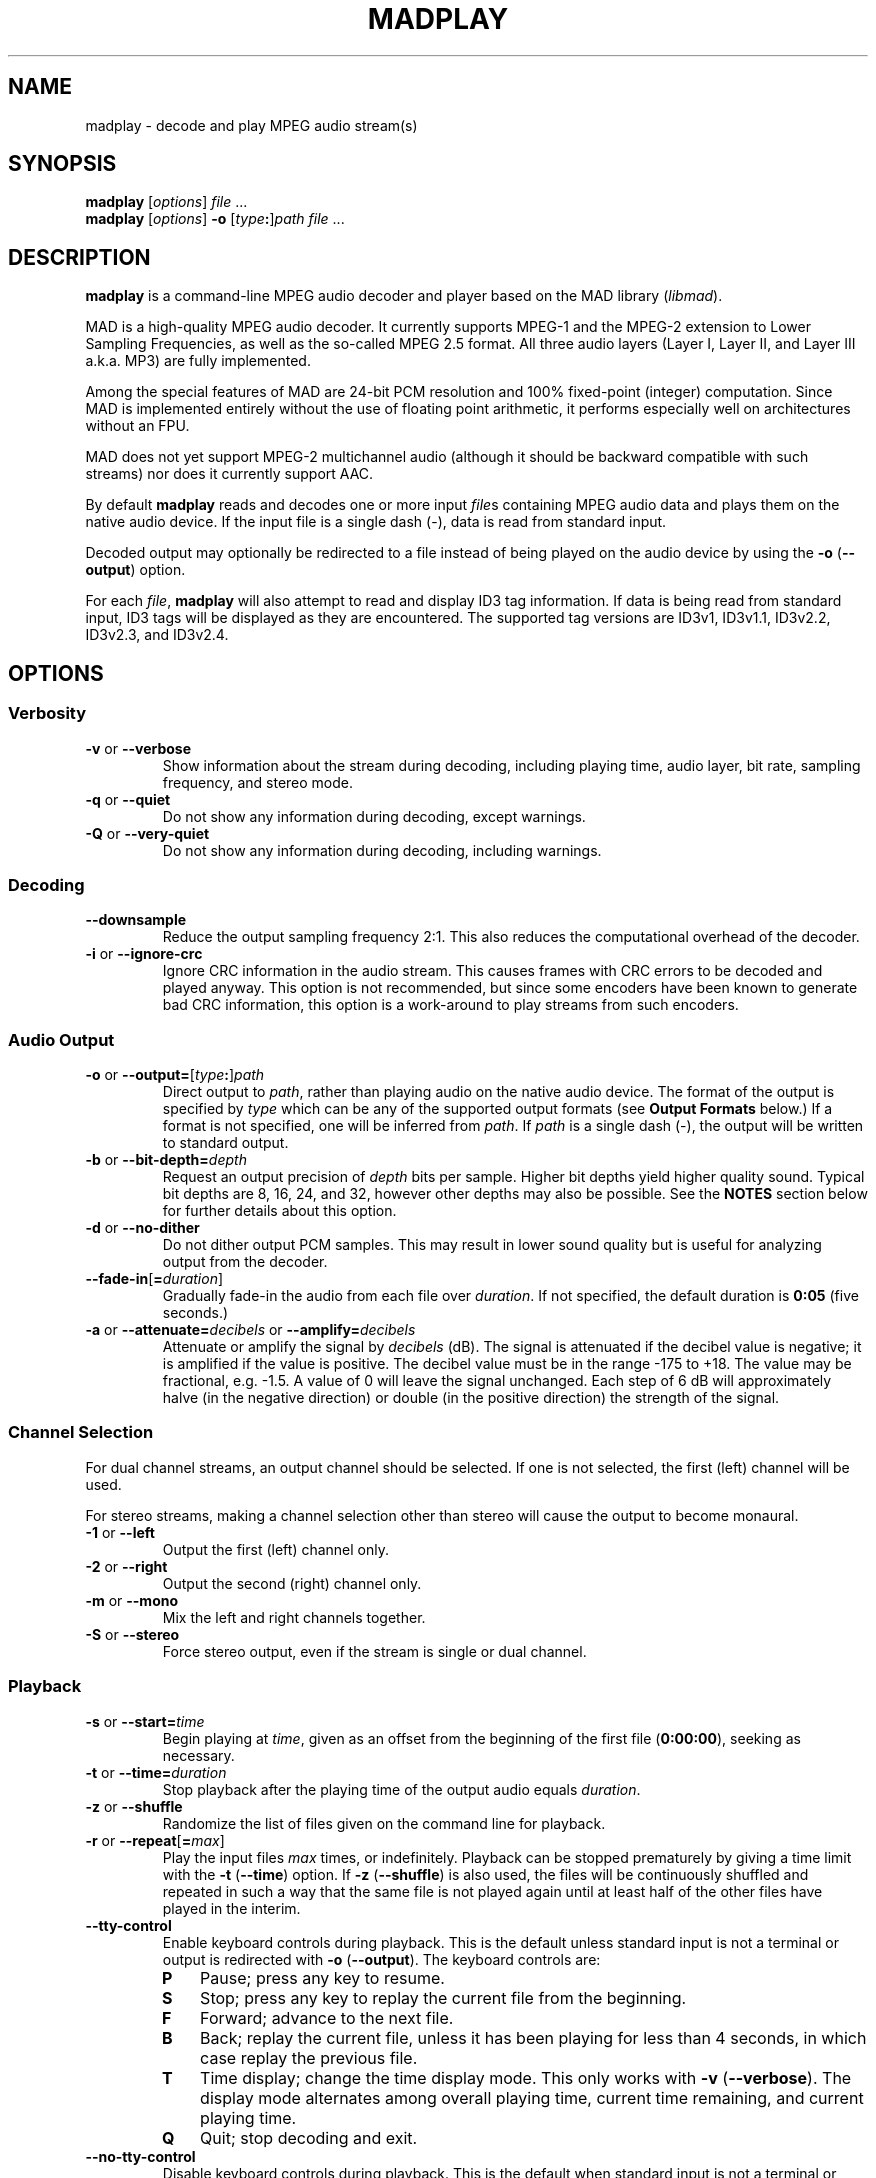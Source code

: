 .\"
.\" mad - MPEG audio decoder
.\" Copyright (C) 2000-2001 Robert Leslie
.\"
.\" This program is free software; you can redistribute it and/or modify
.\" it under the terms of the GNU General Public License as published by
.\" the Free Software Foundation; either version 2 of the License, or
.\" (at your option) any later version.
.\"
.\" This program is distributed in the hope that it will be useful,
.\" but WITHOUT ANY WARRANTY; without even the implied warranty of
.\" MERCHANTABILITY or FITNESS FOR A PARTICULAR PURPOSE.  See the
.\" GNU General Public License for more details.
.\"
.\" You should have received a copy of the GNU General Public License
.\" along with this program; if not, write to the Free Software
.\" Foundation, Inc., 59 Temple Place, Suite 330, Boston, MA  02111-1307  USA
.\"
.\" $Id: madplay.1,v 1.36 2001/11/09 00:58:44 rob Exp $
.\"
.TH MADPLAY 1 "02 November 2001" "MAD" "MPEG Audio Decoder"
.SH NAME
madplay \- decode and play MPEG audio stream(s)
.SH SYNOPSIS
.B madplay
.RI [ options ]
.I file
\&...
.br
.B madplay
.RI [ options ]
\fB\-o\fR [\fItype\fB:\fR]\fIpath\fR
.I file
\&...
.SH DESCRIPTION
.B madplay
is a command-line MPEG audio decoder and player based on the MAD library
.RI ( libmad ).
.PP
MAD is a high-quality MPEG audio decoder. It currently supports MPEG-1 and the
MPEG-2 extension to Lower Sampling Frequencies, as well as the so-called
MPEG\ 2.5 format. All three audio layers (Layer\ I, Layer\ II, and Layer\ III
a.k.a. MP3) are fully implemented.
.PP
Among the special features of MAD are 24-bit PCM resolution and 100%
fixed-point (integer) computation. Since MAD is implemented entirely without
the use of floating point arithmetic, it performs especially well on
architectures without an FPU.
.PP
MAD does not yet support MPEG-2 multichannel audio (although it should be
backward compatible with such streams) nor does it currently support AAC.
.PP
By default
.B
madplay
reads and decodes one or more input
.IR file s
containing MPEG audio data and plays them on the native audio device. If the
input file is a single dash (\-), data is read from standard input.
.PP
Decoded output may optionally be redirected to a file instead of being played
on the audio device by using the
.B \-o
.RB ( \-\-output )
option.
.PP
For each
.IR file ,
.B madplay
will also attempt to read and display ID3 tag information. If data is being
read from standard input, ID3 tags will be displayed as they are encountered.
The supported tag versions are ID3v1, ID3v1.1, ID3v2.2, ID3v2.3, and ID3v2.4.
.SH OPTIONS
.SS Verbosity
.TP
.BR \-v " or " \-\-verbose
Show information about the stream during decoding, including playing time,
audio layer, bit rate, sampling frequency, and stereo mode.
.TP
.BR \-q " or " \-\-quiet
Do not show any information during decoding, except warnings.
.TP
.BR \-Q " or " \-\-very\-quiet
Do not show any information during decoding, including warnings.
.SS Decoding
.TP
.B \-\-downsample
Reduce the output sampling frequency 2:1. This also reduces the computational
overhead of the decoder.
.TP
.BR \-i " or " \-\-ignore\-crc
Ignore CRC information in the audio stream. This causes frames with CRC errors
to be decoded and played anyway. This option is not recommended, but since
some encoders have been known to generate bad CRC information, this option is
a work-around to play streams from such encoders.
.SS Audio Output
.TP
\fB\-o\fR or \fB\-\-output=\fR[\fItype\fB:\fR]\fIpath\fR
Direct output to
.IR path ,
rather than playing audio on the native audio device. The format of the output
is specified by
.I type
which can be any of the supported output formats (see
.B Output Formats
below.) If a format is not specified, one will be inferred from
.IR path .
If
.I path
is a single dash (\-), the output will be written to standard output.
.TP
\fB\-b\fR or \fB\-\-bit\-depth=\fIdepth\fR
Request an output precision of
.I depth
bits per sample. Higher bit depths yield higher quality sound. Typical bit
depths are 8, 16, 24, and 32, however other depths may also be possible. See
the
.B NOTES
section below for further details about this option.
.TP
.BR \-d " or " \-\-no\-dither
Do not dither output PCM samples. This may result in lower sound quality but
is useful for analyzing output from the decoder.
.TP
\fB\-\-fade\-in\fR[\fB=\fIduration\fR]
Gradually fade-in the audio from each file over
.IR duration .
If not specified, the default duration is
.B 0:05
(five seconds.)
.TP
\fB\-a\fR or \fB\-\-attenuate=\fIdecibels\fR or \fB\-\-amplify=\fIdecibels\fR
Attenuate or amplify the signal by
.I decibels
(dB).
The signal is attenuated if the decibel value is negative; it is amplified if
the value is positive.
The decibel value must be in the range \-175 to +18.
The value may be fractional, e.g. \-1.5.
A value of 0 will leave the signal unchanged.
Each step of 6\ dB will approximately halve (in the negative direction) or
double (in the positive direction) the strength of the signal.
.SS Channel Selection
.PP
For dual channel streams, an output channel should be selected. If one is not
selected, the first (left) channel will be used.
.PP
For stereo streams, making a channel selection other than stereo will cause
the output to become monaural.
.TP
.BR \-1 " or " \-\-left
Output the first (left) channel only.
.TP
.BR \-2 " or " \-\-right
Output the second (right) channel only.
.TP
.BR \-m " or " \-\-mono
Mix the left and right channels together.
.TP
.BR \-S " or " \-\-stereo
Force stereo output, even if the stream is single or dual channel.
.SS Playback
.TP
\fB\-s\fR or \fB\-\-start=\fItime\fR
Begin playing at
.IR time ,
given as an offset from the beginning of the first file
.RB ( 0:00:00 ),
seeking as necessary.
.TP
\fB\-t\fR or \fB\-\-time=\fIduration\fR
Stop playback after the playing time of the output audio equals
.IR duration .
.TP
.BR \-z " or " \-\-shuffle
Randomize the list of files given on the command line for playback.
.TP
\fB\-r\fR or \fB\-\-repeat\fR[\fB=\fImax\fR]
Play the input files
.I max
times, or indefinitely. Playback can be stopped prematurely by giving a time
limit with the
.B \-t
.RB ( \-\-time )
option. If
.B \-z
.RB ( \-\-shuffle )
is also used, the files will be continuously shuffled and repeated in such a
way that the same file is not played again until at least half of the other
files have played in the interim.
.TP
.B \-\-tty\-control
Enable keyboard controls during playback. This is the default unless standard
input is not a terminal or output is redirected with
.B \-o
.RB ( \-\-output ).
The keyboard controls are:
.RS
.TP 3
.B P
Pause; press any key to resume.
.TP 3
.B S
Stop; press any key to replay the current file from the beginning.
.TP 3
.B F
Forward; advance to the next file.
.TP 3
.B B
Back; replay the current file, unless it has been playing for less than 4
seconds, in which case replay the previous file.
.TP 3
.B T
Time display; change the time display mode. This only works with
.B \-v
.RB ( \-\-verbose ).
The display mode alternates among overall playing time, current time
remaining, and current playing time.
.TP 3
.B Q
Quit; stop decoding and exit.
.RE
.TP
.B \-\-no\-tty\-control
Disable keyboard controls during playback. This is the default when standard
input is not a terminal or output is redirected with
.B \-o
.RB ( \-\-output ).
.SS Miscellaneous
.TP
.BR \-V " or " \-\-version
Display the effective version and build options for
.B madplay
and exit.
.TP
.B \-\-license
Display a license message and exit.
.TP
.BR \-h " or " \-\-help
Display a usage message and exit.
.SH Output Formats
Other than playing on the native audio device, the following output formats
are supported:
.TP
.B cdda
CD audio, 16-bit 44100 Hz stereo PCM
.RB ( *.cdr ,
.BR *.cda )
.TP
.B aiff
Audio IFF, [16-bit] PCM
.RB ( *.aif ,
.BR *.aiff )
.TP
.B wave
Microsoft RIFF/WAVE, [16-bit] PCM
.RB ( *.wav )
.TP
.B snd
Sun/NeXT audio, 8-bit ISDN \(*m-law
.RB ( *.au ,
.BR *.snd )
.TP
.B raw
binary [16-bit] host-endian linear PCM, stereo interleaved
.TP
.B hex
ASCII hexadecimal [24-bit] linear PCM, stereo interleaved, one sample per
output line (debug builds only)
.TP
.B esd
Enlightened Sound Daemon (EsounD) [16-bit] (give speaker host as
.IR path )
.TP
.B null
no output (usually for testing or timing the decoder)
.PP
Default bit depths shown in square brackets can be changed with the
.B \-b
.RB ( \-\-bit\-depth )
option.
.PP
Note that EsounD support requires the
.I libesd
library.
.SH Time Specifications
For options which accept a time or duration argument, the following time
specifications are recognized:
.TP
.IB hh : mm : ss . ddd
Hours, minutes, seconds, and decimal fractions of a second. This specification
is flexible;
.IB hh : mm : ss\c
,
.IB mmm : ss\c
,
.BI : ss\c
,
.IB sss . ddd\c
,
.BI . ddd\c
, and
.I ssss
are all acceptable. The component values are not constrained to any particular
range or number of digits.
.TP
.IB frac / unit
A length of time specified as a rational number, in seconds. This can be used
for sample-granularity, for example
.B 32/44100
for 32 samples, assuming a 44100 Hz sample frequency.
.TP
.IB time1 + time2
A composite time made by adding two time values together. This permits mixing
the above specification forms.
.PP
The resolution of any time value cannot exceed 1/352800000 seconds.
.SH DIAGNOSTICS
.TP
.B error: frame #: lost synchronization
If encountered at the beginning of a file, this means the file contains
something other than an ID3v2 tag before the MPEG audio data. If encountered
in the middle of a file, it may mean the file is corrupt. This message is most
commonly encountered, however, at the end of a file if the file contains an
ID3v1 tag that is not aligned to an MPEG audio frame boundary. In this case,
the message is harmless and may be ignored.
.PP
.TP
.B error: frame #: bad main_data_begin pointer
This message can occur while decoding a Layer\ III stream that has been cut or
spliced without preserving its bit reservoir. The affected frame cannot be
properly decoded, but it will be used to help restore the bit reservoir for
the next frame.
.PP
Most other messages indicate a deficiency in the input stream.
.PP
When a frame cannot be properly decoded, a concealment strategy is used as
follows:
.TP 2
\(bu
If the previous frame was properly decoded, it is repeated in place of the
current frame.
.TP 2
\(bu
If the previous frame was
.I not
properly decoded, the current frame is muted.
.SH CONFORMING TO
MAD conforms to Part\ 3 of the ISO/IEC\ 11172 (MPEG-1) international standard
for decoding MPEG audio. In addition, MAD supports the extension to Lower
Sampling Frequencies (LSF) as defined in Part\ 3 of ISO/IEC\ 13818 (MPEG-2).
.PP
The output from MAD has been tested and found to satisfy the ISO/IEC\ 11172-4
computational accuracy requirements for compliance. In most configurations,
MAD is a
.I Full Layer\ III ISO/IEC\ 11172-3 audio decoder
as defined by the standard.
.PP
The ID3 tag parsing library used by
.B madplay
conforms to the ID3v2.4.0 informal standard.
.SH NOTES
Because MAD produces samples with a precision greater than 24 bits, by default
.B madplay
will dither the samples to the precision of the output format. This produces
high quality audio that generally sounds superior to the output of a simple
rounding algorithm. However, dithering may unfavorably affect an analytic
examination of the output, and therefore it may be disabled by using the
.B \-d
.RB ( \-\-no\-dither )
option.
.PP
The actual precision of output samples can be requested with the
.B \-b
.RB ( \-\-bit\-depth )
option. Whether this request can be honored depends on the output format. If
output is directed to an audio device, success depends on the capabilities of
the device. If this option is not specified, a typical default depth will be
used (often 16) or in the case of output to an audio device, the highest bit
depth determined to work reliably with the device will be used.
.PP
Note that bit depths greater than 24 are effectively the same as 24-bit
precision samples padded to the requested depth.
.SH BUGS
The granularity of start and stop times
.RB ( \-\-start
and
.BR \-\-time )
is not yet as fine as this document suggests.
.SH AUTHOR
Robert Leslie <rob@mars.org>
.SH SEE ALSO
.BR sox (1),
.BR wget (1)
.\" .BR libmad (3)
